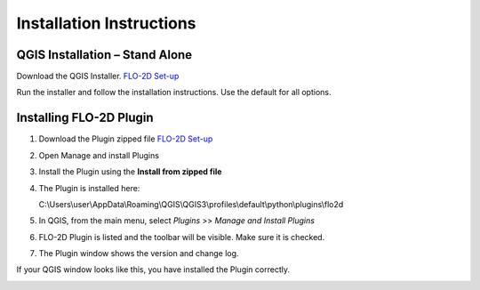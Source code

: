Installation Instructions
=========================

QGIS Installation – Stand Alone
-------------------------------

Download the QGIS Installer.
`FLO-2D Set-up <https://documentation.flo-2d.com/Intro/Set-up.html>`__

Run the installer and follow the installation instructions.
Use the default for all options.

Installing FLO-2D Plugin
------------------------

1. Download the
   Plugin zipped file `FLO-2D Set-up <https://documentation.flo-2d.com/Intro/Set-up.html>`__

2. Open Manage
   and install Plugins

3. Install the
   Plugin using the **Install from zipped file**

4. The Plugin
   is installed here:

   C:\\Users\\user\\AppData\\Roaming\\QGIS\\QGIS3\\profiles\\default\\python\\plugins\\flo2d

5. In QGIS,
   from the main menu, select *Plugins* >> *Manage and Install Plugins*

6. FLO-2D Plugin is listed and the toolbar will be visible.
   Make sure it is checked.

7. The Plugin
   window shows the version and change log.

.. image:: ../img/Installation-Instructions/Instal002.png


If your QGIS window looks like this, you have installed the Plugin correctly.

.. image:: ../img/Installation-Instructions/Instal003.png

